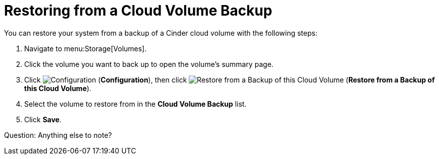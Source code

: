 [[restoring_from_a_cinder_backup]]
= Restoring from a Cloud Volume Backup 

You can restore your system from a backup of a Cinder cloud volume with the following steps:

. Navigate to menu:Storage[Volumes].
. Click the volume you want to back up to open the volume's summary page.
. Click  image:1847.png[Configuration] (*Configuration*), then click image:volume-icon.png[Restore from a Backup of this Cloud Volume] (*Restore from a Backup of this Cloud Volume*). 
. Select the volume to restore from in the *Cloud Volume Backup* list.
. Click *Save*.
  
Question: Anything else to note?